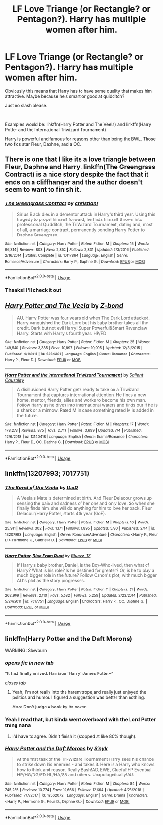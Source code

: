 #+TITLE: LF Love Triange (or Rectangle? or Pentagon?). Harry has multiple women after him.

* LF Love Triange (or Rectangle? or Pentagon?). Harry has multiple women after him.
:PROPERTIES:
:Author: harryredditalt
:Score: 3
:DateUnix: 1562522158.0
:DateShort: 2019-Jul-07
:FlairText: Request
:END:
Obviously this means that Harry has to have some quality that makes him attractive. Maybe because he's smart or good at quidditch?

Just no slash please.

​

Examples would be: linkffn(Harry Potter and The Veela) and linkffn(Harry Potter and the International Triwizard Tournament)

Harry is powerful and famous for reasons other than being the BWL. Those two fics star Fleur, Daphne, and a OC.


** There is one that I like its a love triangle between Fleur, Daphne and Harry. linkffn(The Greengrass Contract) is a nice story despite the fact that it ends on a cliffhanger and the author doesn't seem to want to finish it.
:PROPERTIES:
:Author: weirdoAsian
:Score: 7
:DateUnix: 1562526598.0
:DateShort: 2019-Jul-07
:END:

*** [[https://www.fanfiction.net/s/10117864/1/][*/The Greengrass Contract/*]] by [[https://www.fanfiction.net/u/5106752/christianr][/christianr/]]

#+begin_quote
  Sirius Black dies in a dementor attack in Harry's third year. Using this tragedy to propel himself forward, he finds himself thrown into professional Quidditch, the TriWizard Tournament, dating and, most of all, a marriage contract, permanently bonding Harry Potter to Daphne Greengrass.
#+end_quote

^{/Site/:} ^{fanfiction.net} ^{*|*} ^{/Category/:} ^{Harry} ^{Potter} ^{*|*} ^{/Rated/:} ^{Fiction} ^{M} ^{*|*} ^{/Chapters/:} ^{15} ^{*|*} ^{/Words/:} ^{96,314} ^{*|*} ^{/Reviews/:} ^{803} ^{*|*} ^{/Favs/:} ^{2,853} ^{*|*} ^{/Follows/:} ^{2,831} ^{*|*} ^{/Updated/:} ^{2/3/2016} ^{*|*} ^{/Published/:} ^{2/16/2014} ^{*|*} ^{/Status/:} ^{Complete} ^{*|*} ^{/id/:} ^{10117864} ^{*|*} ^{/Language/:} ^{English} ^{*|*} ^{/Genre/:} ^{Romance/Adventure} ^{*|*} ^{/Characters/:} ^{Harry} ^{P.,} ^{Daphne} ^{G.} ^{*|*} ^{/Download/:} ^{[[http://www.ff2ebook.com/old/ffn-bot/index.php?id=10117864&source=ff&filetype=epub][EPUB]]} ^{or} ^{[[http://www.ff2ebook.com/old/ffn-bot/index.php?id=10117864&source=ff&filetype=mobi][MOBI]]}

--------------

*FanfictionBot*^{2.0.0-beta} | [[https://github.com/tusing/reddit-ffn-bot/wiki/Usage][Usage]]
:PROPERTIES:
:Author: FanfictionBot
:Score: 1
:DateUnix: 1562526616.0
:DateShort: 2019-Jul-07
:END:


*** Thanks! I'll check it out
:PROPERTIES:
:Author: harryredditalt
:Score: 1
:DateUnix: 1562531242.0
:DateShort: 2019-Jul-08
:END:


** [[https://www.fanfiction.net/s/6864381/1/][*/Harry Potter and The Veela/*]] by [[https://www.fanfiction.net/u/2615370/Z-bond][/Z-bond/]]

#+begin_quote
  AU, Harry Potter was four years old when The Dark Lord attacked, Harry vanquished the Dark Lord but his baby brother takes all the credit. Dark but not evil Harry! Super Powerful&Smart Ravenclaw Harry. Starts with Harry's fourth year. HP/FD
#+end_quote

^{/Site/:} ^{fanfiction.net} ^{*|*} ^{/Category/:} ^{Harry} ^{Potter} ^{*|*} ^{/Rated/:} ^{Fiction} ^{M} ^{*|*} ^{/Chapters/:} ^{25} ^{*|*} ^{/Words/:} ^{149,540} ^{*|*} ^{/Reviews/:} ^{3,385} ^{*|*} ^{/Favs/:} ^{10,897} ^{*|*} ^{/Follows/:} ^{10,905} ^{*|*} ^{/Updated/:} ^{12/31/2015} ^{*|*} ^{/Published/:} ^{4/1/2011} ^{*|*} ^{/id/:} ^{6864381} ^{*|*} ^{/Language/:} ^{English} ^{*|*} ^{/Genre/:} ^{Romance} ^{*|*} ^{/Characters/:} ^{Harry} ^{P.,} ^{Fleur} ^{D.} ^{*|*} ^{/Download/:} ^{[[http://www.ff2ebook.com/old/ffn-bot/index.php?id=6864381&source=ff&filetype=epub][EPUB]]} ^{or} ^{[[http://www.ff2ebook.com/old/ffn-bot/index.php?id=6864381&source=ff&filetype=mobi][MOBI]]}

--------------

[[https://www.fanfiction.net/s/13140418/1/][*/Harry Potter and the International Triwizard Tournament/*]] by [[https://www.fanfiction.net/u/8729603/Salient-Causality][/Salient Causality/]]

#+begin_quote
  A disillusioned Harry Potter gets ready to take on a Triwizard Tournament that captures international attention. He finds a new home, mentor, friends, allies and works to become his own man. Follow Harry as he dives into international waters and finds out if he is a shark or a minnow. Rated M in case something rated M is added in the future.
#+end_quote

^{/Site/:} ^{fanfiction.net} ^{*|*} ^{/Category/:} ^{Harry} ^{Potter} ^{*|*} ^{/Rated/:} ^{Fiction} ^{M} ^{*|*} ^{/Chapters/:} ^{17} ^{*|*} ^{/Words/:} ^{178,273} ^{*|*} ^{/Reviews/:} ^{875} ^{*|*} ^{/Favs/:} ^{2,719} ^{*|*} ^{/Follows/:} ^{3,699} ^{*|*} ^{/Updated/:} ^{7/4} ^{*|*} ^{/Published/:} ^{12/6/2018} ^{*|*} ^{/id/:} ^{13140418} ^{*|*} ^{/Language/:} ^{English} ^{*|*} ^{/Genre/:} ^{Drama/Romance} ^{*|*} ^{/Characters/:} ^{Harry} ^{P.,} ^{Fleur} ^{D.,} ^{OC,} ^{Daphne} ^{G.} ^{*|*} ^{/Download/:} ^{[[http://www.ff2ebook.com/old/ffn-bot/index.php?id=13140418&source=ff&filetype=epub][EPUB]]} ^{or} ^{[[http://www.ff2ebook.com/old/ffn-bot/index.php?id=13140418&source=ff&filetype=mobi][MOBI]]}

--------------

*FanfictionBot*^{2.0.0-beta} | [[https://github.com/tusing/reddit-ffn-bot/wiki/Usage][Usage]]
:PROPERTIES:
:Author: FanfictionBot
:Score: 2
:DateUnix: 1562522185.0
:DateShort: 2019-Jul-07
:END:


** linkffn(13207993; 7017751)
:PROPERTIES:
:Author: MAA_KI_CHUDIYA
:Score: 1
:DateUnix: 1562570983.0
:DateShort: 2019-Jul-08
:END:

*** [[https://www.fanfiction.net/s/13207993/1/][*/The Bond of the Veela/*]] by [[https://www.fanfiction.net/u/11858069/tLoD][/tLoD/]]

#+begin_quote
  A Veela's Mate is determined at birth. And Fleur Delacour grows up sensing the pain and sadness of her one and only love. So when she finally finds him, she will do anything for him to love her back. Fleur Delacour/Harry Potter, starts 4th year (GoF).
#+end_quote

^{/Site/:} ^{fanfiction.net} ^{*|*} ^{/Category/:} ^{Harry} ^{Potter} ^{*|*} ^{/Rated/:} ^{Fiction} ^{M} ^{*|*} ^{/Chapters/:} ^{10} ^{*|*} ^{/Words/:} ^{25,911} ^{*|*} ^{/Reviews/:} ^{302} ^{*|*} ^{/Favs/:} ^{1,171} ^{*|*} ^{/Follows/:} ^{1,895} ^{*|*} ^{/Updated/:} ^{5/30} ^{*|*} ^{/Published/:} ^{2/14} ^{*|*} ^{/id/:} ^{13207993} ^{*|*} ^{/Language/:} ^{English} ^{*|*} ^{/Genre/:} ^{Romance/Adventure} ^{*|*} ^{/Characters/:} ^{<Harry} ^{P.,} ^{Fleur} ^{D.>} ^{Hermione} ^{G.,} ^{Gabrielle} ^{D.} ^{*|*} ^{/Download/:} ^{[[http://www.ff2ebook.com/old/ffn-bot/index.php?id=13207993&source=ff&filetype=epub][EPUB]]} ^{or} ^{[[http://www.ff2ebook.com/old/ffn-bot/index.php?id=13207993&source=ff&filetype=mobi][MOBI]]}

--------------

[[https://www.fanfiction.net/s/7017751/1/][*/Harry Potter, Rise From Dust/*]] by [[https://www.fanfiction.net/u/2821247/Bluezz-17][/Bluezz-17/]]

#+begin_quote
  If Harry's baby brother, Daniel, is the Boy-Who-lived, then what of Harry? What is his role? Is he destined for greater? Or, is he to play a much bigger role in the future? Follow Canon's plot, with much bigger AU's plot as the story progresses.
#+end_quote

^{/Site/:} ^{fanfiction.net} ^{*|*} ^{/Category/:} ^{Harry} ^{Potter} ^{*|*} ^{/Rated/:} ^{Fiction} ^{T} ^{*|*} ^{/Chapters/:} ^{21} ^{*|*} ^{/Words/:} ^{262,909} ^{*|*} ^{/Reviews/:} ^{2,110} ^{*|*} ^{/Favs/:} ^{5,582} ^{*|*} ^{/Follows/:} ^{5,259} ^{*|*} ^{/Updated/:} ^{2/23/2014} ^{*|*} ^{/Published/:} ^{5/24/2011} ^{*|*} ^{/id/:} ^{7017751} ^{*|*} ^{/Language/:} ^{English} ^{*|*} ^{/Characters/:} ^{Harry} ^{P.,} ^{OC,} ^{Daphne} ^{G.} ^{*|*} ^{/Download/:} ^{[[http://www.ff2ebook.com/old/ffn-bot/index.php?id=7017751&source=ff&filetype=epub][EPUB]]} ^{or} ^{[[http://www.ff2ebook.com/old/ffn-bot/index.php?id=7017751&source=ff&filetype=mobi][MOBI]]}

--------------

*FanfictionBot*^{2.0.0-beta} | [[https://github.com/tusing/reddit-ffn-bot/wiki/Usage][Usage]]
:PROPERTIES:
:Author: FanfictionBot
:Score: 1
:DateUnix: 1562571011.0
:DateShort: 2019-Jul-08
:END:


** linkffn(Harry Potter and the Daft Morons)

WARNING: Slowburn
:PROPERTIES:
:Author: Zpeed1
:Score: 0
:DateUnix: 1562530824.0
:DateShort: 2019-Jul-08
:END:

*** /opens fic in new tab/

"It had finally arrived. Harrison 'Harry' James Potter--"

/closes tab/
:PROPERTIES:
:Author: VCXXXXX
:Score: 17
:DateUnix: 1562535178.0
:DateShort: 2019-Jul-08
:END:

**** Yeah, I'm not really into the harem trope,and really just enjoyed the politics and humor. I figured a suggestion was better than nothing.

Also: Don't judge a book by its cover.
:PROPERTIES:
:Author: Zpeed1
:Score: 1
:DateUnix: 1562535358.0
:DateShort: 2019-Jul-08
:END:


*** Yeah I read that, but kinda went overboard with the Lord Potter thing haha
:PROPERTIES:
:Author: harryredditalt
:Score: 5
:DateUnix: 1562531283.0
:DateShort: 2019-Jul-08
:END:

**** I'd have to agree. Didn't finish it (stopped at like 80% though).
:PROPERTIES:
:Author: Zpeed1
:Score: 1
:DateUnix: 1562531612.0
:DateShort: 2019-Jul-08
:END:


*** [[https://www.fanfiction.net/s/12562072/1/][*/Harry Potter and the Daft Morons/*]] by [[https://www.fanfiction.net/u/4329413/Sinyk][/Sinyk/]]

#+begin_quote
  At the first task of the Tri-Wizard Tournament Harry sees his chance to strike down his enemies - and takes it. Here is a Harry who knows how to think and reason. Really Bash!AD, EWE, Clueful!HP Eventual HP/HG/DG/FD NL/HA/SB and others. Unapologetically!AU.
#+end_quote

^{/Site/:} ^{fanfiction.net} ^{*|*} ^{/Category/:} ^{Harry} ^{Potter} ^{*|*} ^{/Rated/:} ^{Fiction} ^{M} ^{*|*} ^{/Chapters/:} ^{84} ^{*|*} ^{/Words/:} ^{745,285} ^{*|*} ^{/Reviews/:} ^{10,774} ^{*|*} ^{/Favs/:} ^{10,666} ^{*|*} ^{/Follows/:} ^{12,564} ^{*|*} ^{/Updated/:} ^{4/23/2018} ^{*|*} ^{/Published/:} ^{7/7/2017} ^{*|*} ^{/id/:} ^{12562072} ^{*|*} ^{/Language/:} ^{English} ^{*|*} ^{/Genre/:} ^{Drama} ^{*|*} ^{/Characters/:} ^{<Harry} ^{P.,} ^{Hermione} ^{G.,} ^{Fleur} ^{D.,} ^{Daphne} ^{G.>} ^{*|*} ^{/Download/:} ^{[[http://www.ff2ebook.com/old/ffn-bot/index.php?id=12562072&source=ff&filetype=epub][EPUB]]} ^{or} ^{[[http://www.ff2ebook.com/old/ffn-bot/index.php?id=12562072&source=ff&filetype=mobi][MOBI]]}

--------------

*FanfictionBot*^{2.0.0-beta} | [[https://github.com/tusing/reddit-ffn-bot/wiki/Usage][Usage]]
:PROPERTIES:
:Author: FanfictionBot
:Score: 1
:DateUnix: 1562530835.0
:DateShort: 2019-Jul-08
:END:

